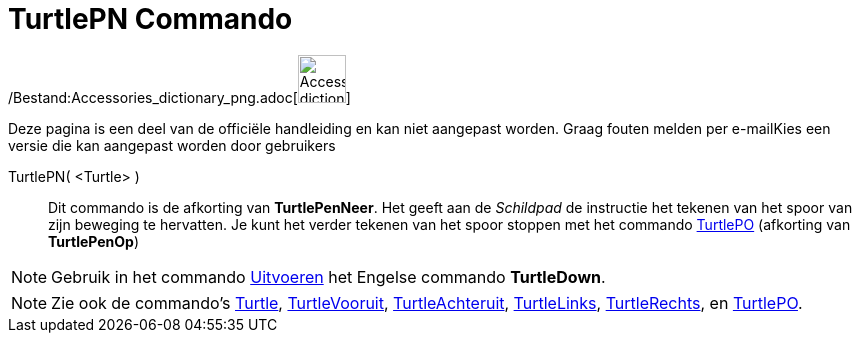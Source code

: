 = TurtlePN Commando
:page-en: commands/TurtleDown_Command
ifdef::env-github[:imagesdir: /nl/modules/ROOT/assets/images]

/Bestand:Accessories_dictionary_png.adoc[image:48px-Accessories_dictionary.png[Accessories
dictionary.png,width=48,height=48]]

Deze pagina is een deel van de officiële handleiding en kan niet aangepast worden. Graag fouten melden per
e-mail[.mw-selflink .selflink]##Kies een versie die kan aangepast worden door gebruikers##

TurtlePN( <Turtle> )::
  Dit commando is de afkorting van *TurtlePenNeer*.
  Het geeft aan de _Schildpad_ de instructie het tekenen van het spoor van zijn beweging te hervatten.
  Je kunt het verder tekenen van het spoor stoppen met het commando xref:/commands/TurtlePO.adoc[TurtlePO] (afkorting
  van *TurtlePenOp*)

[NOTE]
====

Gebruik in het commando xref:/commands/Uitvoeren.adoc[Uitvoeren] het Engelse commando *TurtleDown*.

====

[NOTE]
====

Zie ook de commando's xref:/commands/Turtle.adoc[Turtle], xref:/commands/TurtleVooruit.adoc[TurtleVooruit],
xref:/commands/TurtleAchteruit.adoc[TurtleAchteruit], xref:/commands/TurtleLinks.adoc[TurtleLinks],
xref:/commands/TurtleRechts.adoc[TurtleRechts], en xref:/commands/TurtlePO.adoc[TurtlePO].

====
